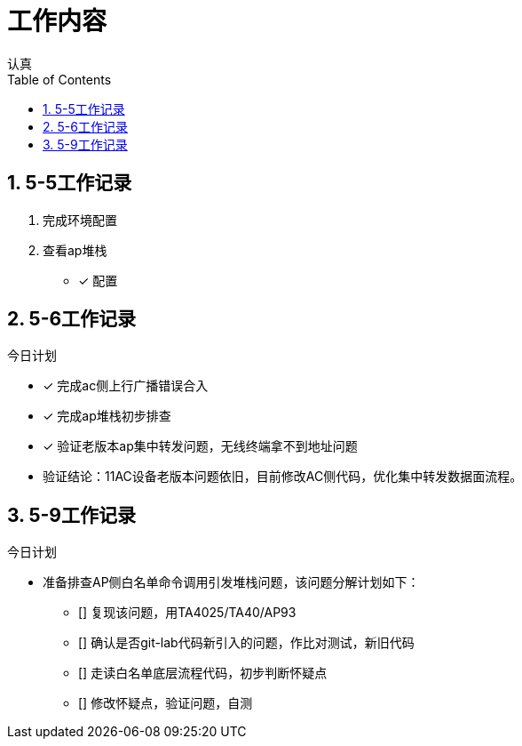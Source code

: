 = 工作内容
认真
:toc:
:toclevels: 4
:toc-position: left
:source-highlighter: pygments
:icons: font
:sectnums:

== 5-5工作记录

. 完成环境配置
. 查看ap堆栈
- [*] 配置


== 5-6工作记录

.今日计划

****

- [*] 完成ac侧上行广播错误合入
- [*] 完成ap堆栈初步排查
- [*] 验证老版本ap集中转发问题，无线终端拿不到地址问题

****
* 验证结论：11AC设备老版本问题依旧，目前修改AC侧代码，优化集中转发数据面流程。

== 5-9工作记录

.今日计划

****

* 准备排查AP侧白名单命令调用引发堆栈问题，该问题分解计划如下：
- [] 复现该问题，用TA4025/TA40/AP93
- [] 确认是否git-lab代码新引入的问题，作比对测试，新旧代码
- [] 走读白名单底层流程代码，初步判断怀疑点
- [] 修改怀疑点，验证问题，自测

****
